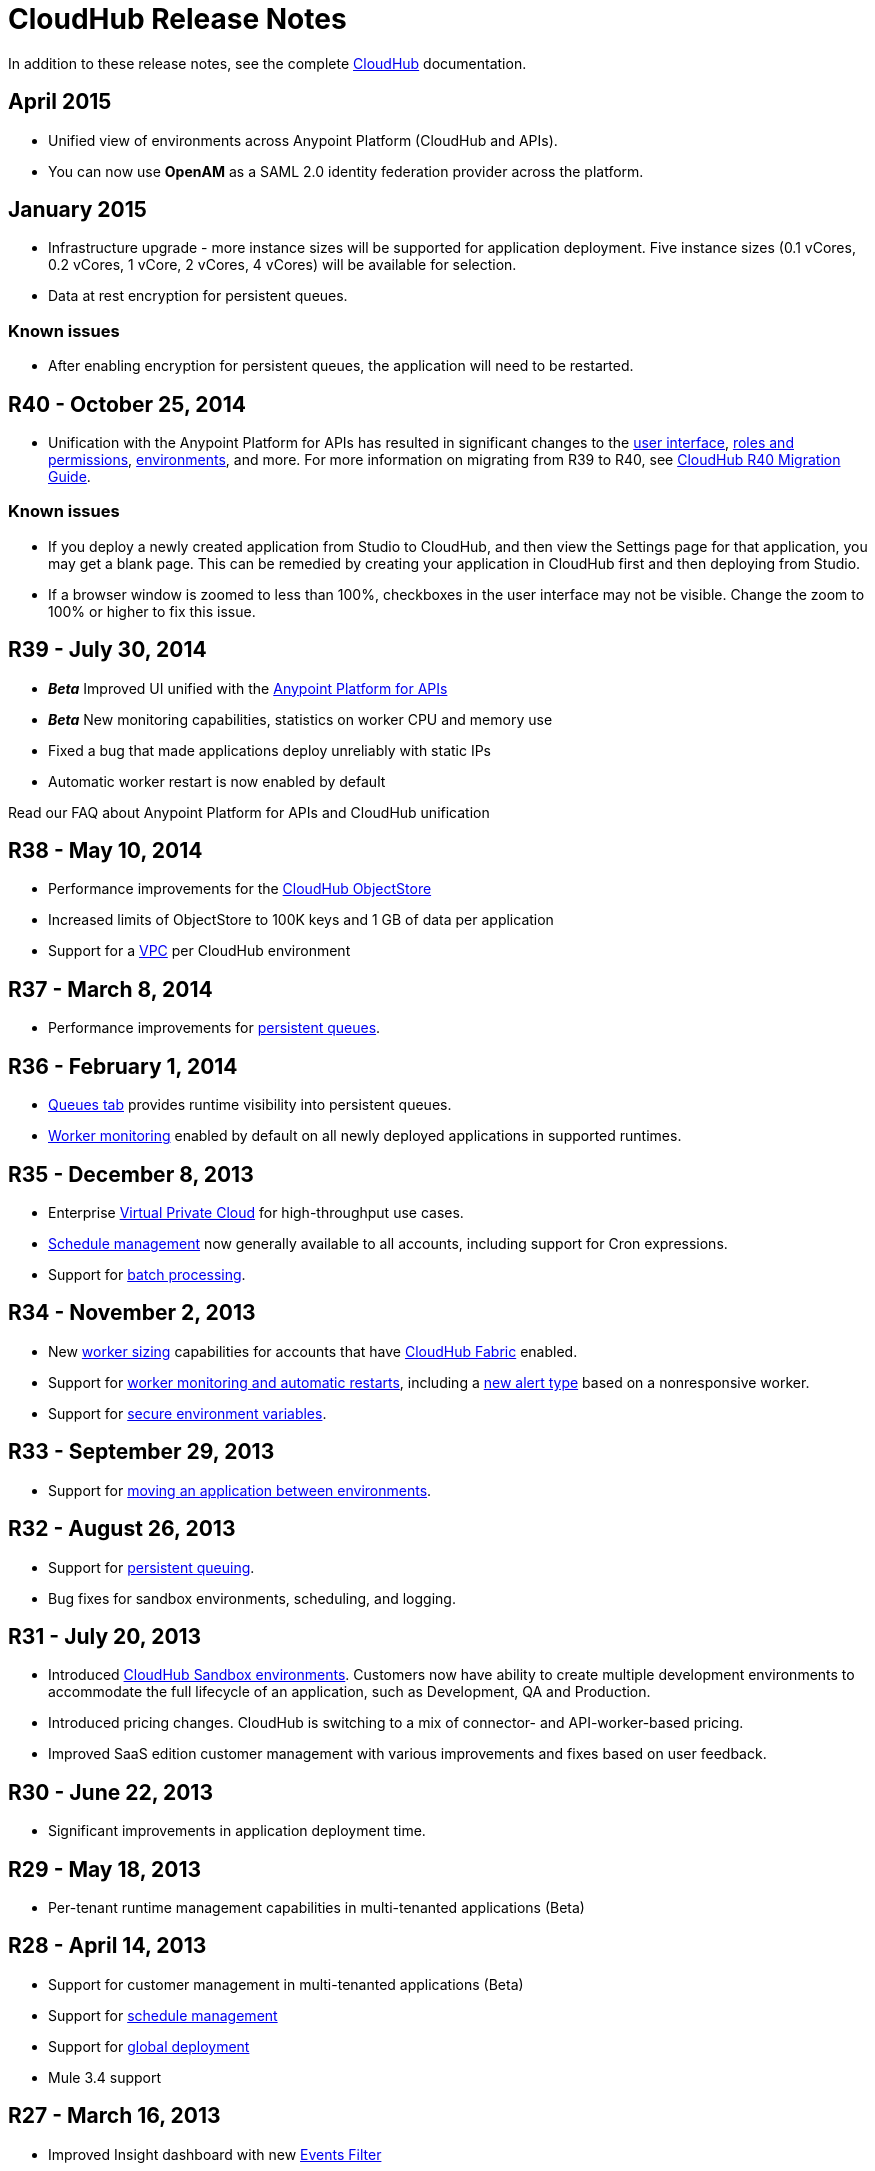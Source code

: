 = CloudHub Release Notes
:keywords: release notes, cloudhub, cloud hub


In addition to these release notes, see the complete link:/documentation/display/current/CloudHub[CloudHub] documentation.

== April 2015

* Unified view of environments across Anypoint Platform (CloudHub and APIs). 
* You can now use *OpenAM* as a SAML 2.0 identity federation provider across the platform.

== January 2015

* Infrastructure upgrade - more instance sizes will be supported for application deployment. Five instance sizes (0.1 vCores, 0.2 vCores, 1 vCore, 2 vCores, 4 vCores) will be available for selection.
* Data at rest encryption for persistent queues.

=== Known issues

*  After enabling encryption for persistent queues, the application will need to be restarted.

== R40 - October 25, 2014

* Unification with the Anypoint Platform for APIs has resulted in significant changes to the link:/documentation/display/current/Deploying+a+CloudHub+Application[user interface], link:/documentation/display/current/Managing+Accounts+Roles+and+Permissions[roles and permissions], link:/documentation/display/current/Managing+CloudHub+Environments[environments], and more. For more information on migrating from R39 to R40, see link:/documentation/display/current/CloudHub+R40+Migration+Guide[CloudHub R40 Migration Guide].

=== Known issues

* If you deploy a newly created application from Studio to CloudHub, and then view the Settings page for that application, you may get a blank page. This can be remedied by creating your application in CloudHub first and then deploying from Studio.
* If a browser window is zoomed to less than 100%, checkboxes in the user interface may not be visible. Change the zoom to 100% or higher to fix this issue.

== R39 - July 30, 2014

* *_Beta_* Improved UI unified with the link:/documentation/display/current/Anypoint+Platform+for+APIs[Anypoint Platform for APIs]
* *_Beta_* New monitoring capabilities, statistics on worker CPU and memory use
* Fixed a bug that made applications deploy unreliably with static IPs
* Automatic worker restart is now enabled by default

Read our FAQ about Anypoint Platform for APIs and CloudHub unification

== R38 - May 10, 2014

* Performance improvements for the link:/documentation/display/current/Managing+Application+Data+with+Object+Stores[CloudHub ObjectStore]
* Increased limits of ObjectStore to 100K keys and 1 GB of data per application
* Support for a link:/documentation/display/current/Virtual+Private+Cloud[VPC] per CloudHub environment

== R37 - March 8, 2014

* Performance improvements for link:/documentation/display/current/CloudHub+Fabric[persistent queues].

== R36 - February 1, 2014

* link:/documentation/display/current/Managing+Queues[Queues tab] provides runtime visibility into persistent queues.
* link:/documentation/display/current/Worker+Monitoring[Worker monitoring] enabled by default on all newly deployed applications in supported runtimes.

== R35 - December 8, 2013

* Enterprise link:/documentation/display/current/Virtual+Private+Cloud[Virtual Private Cloud] for high-throughput use cases.
* link:/documentation/display/current/Managing+Schedules[Schedule management] now generally available to all accounts, including support for Cron expressions.
* Support for link:/documentation/display/current/Batch+Processing[batch processing].

== R34 - November 2, 2013

* New link:/documentation/display/current/Deploying+a+CloudHub+Application#DeployingaCloudHubApplication-WorkerSizing[worker sizing] capabilities for accounts that have link:/documentation/display/current/CloudHub+Fabric[CloudHub Fabric] enabled.
* Support for link:/documentation/display/current/Worker+Monitoring[worker monitoring and automatic restarts], including a link:/documentation/display/current/Alerts+and+Notifications[new alert type] based on a nonresponsive worker.
* Support for link:/documentation/display/current/Secure+Application+Properties[secure environment variables].

== R33 - September 29, 2013

* Support for link:/documentation/display/current/Managing+CloudHub+Environments[moving an application between environments].

== R32 - August 26, 2013

* Support for link:/documentation/display/current/CloudHub+Fabric[persistent queuing].
* Bug fixes for sandbox environments, scheduling, and logging.

== R31 - July 20, 2013

* Introduced link:/documentation/display/current/Managing+CloudHub+Environments[CloudHub Sandbox environments]. Customers now have ability to create multiple development environments to accommodate the full lifecycle of an application, such as Development, QA and Production.
* Introduced pricing changes. CloudHub is switching to a mix of connector- and API-worker-based pricing. 
* Improved SaaS edition customer management with various improvements and fixes based on user feedback.

== R30 - June 22, 2013

* Significant improvements in application deployment time.


== R29 - May 18, 2013

* Per-tenant runtime management capabilities in multi-tenanted applications (Beta)

== R28 - April 14, 2013

* Support for customer management in multi-tenanted applications (Beta)
* Support for link:/documentation/display/current/Managing+Schedules[schedule management]
* Support for link:/documentation/display/current/Deploying+a+CloudHub+Application#DeployingaCloudHubApplication-Region[global deployment] 
* Mule 3.4 support

== R27 - March 16, 2013

* Improved Insight dashboard with new link:/documentation/display/current/CloudHub+Insight#CloudHubInsight-FilteringEvents[Events Filter]

== R26 - February 15, 2013

* Ability to access the link:/documentation/display/current/Community+and+Support#CommunityandSupport-Support[support portal]

== R25 - January 19, 2013

* Bug fixes

== R24 - December 20, 2012

* Transaction view for application logs
* Ability to download log files
* Mule 3.3.2 support

== R23 - November 19, 2012

* Message replay for CloudHub Insight

== R22 - October 19, 2012

* Bug fixes

== R21 - September 27, 2012

* CloudHub Insight for integration analytics and root cause analysis

== R20 - July 31, 2012

New features in this release:

* Specify the Reply-To address and create custom email bodies for email alerts.
* link:/documentation/display/current/Managing+Application+Data+with+Object+Stores[Store custom application data] using ObjectStores for storage of OAuth tokens, synchronization state, and more.

== R19 - July 8, 2012

* We're now known as http://blogs.mulesoft.com/introducing-cloudhub-formerly-mule-ion/[CloudHub]!
* SDG client is updated and properties that start with "ion" in the name have been renamed to not include "ion" in the name.
* Update CLI tools to have cloudhub in the name

Bugs fixed in this release:

* SDG can now connect during the deployment phase of the application

== R18 - June 28, 2012

New features in this release:

* link:/documentation/display/current/Managing+Accounts+Roles+and+Permissions[Role Based Access Control] - add multiple users to your CloudHub account, set their roles, and collaborate on application development.

Bugs fixed in this release:

* Chunked HTTP messages were not being processed correctly by the CloudHub load balancer

See http://blogs.mulesoft.org/role-based-access-controls-on-ion/[announcement] for more information.
